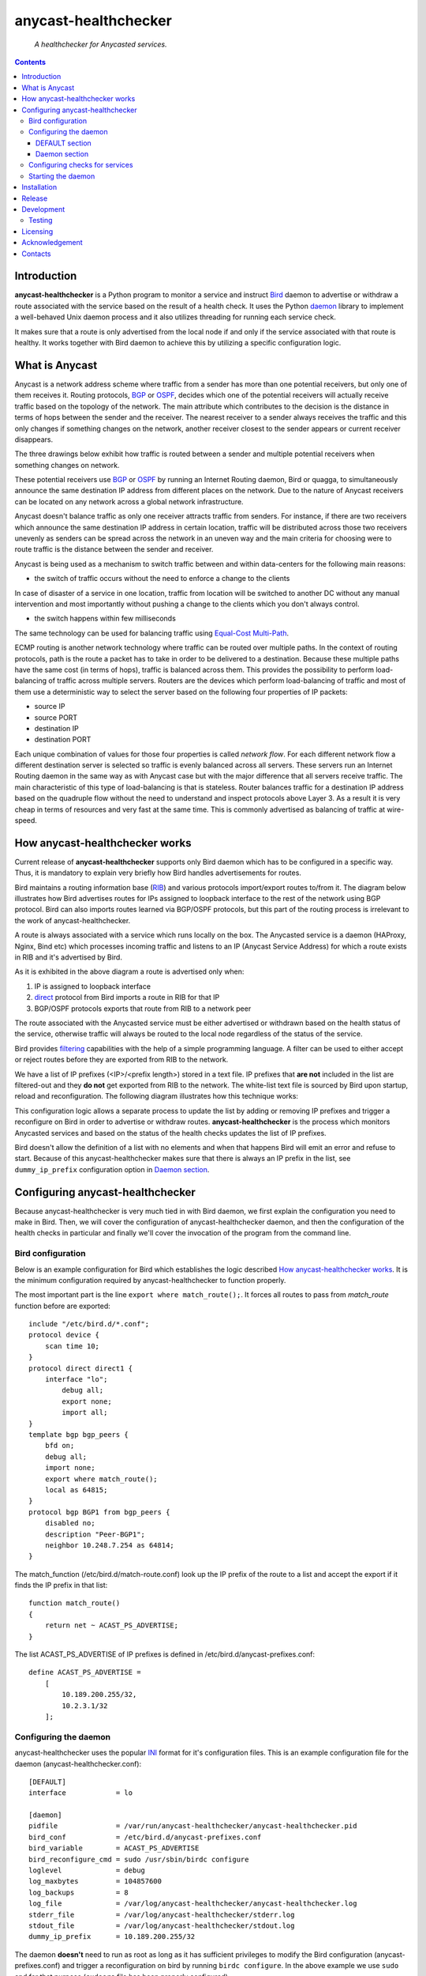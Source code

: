 .. anycast_healthchecker
.. README.rst

=====================
anycast-healthchecker
=====================

    *A healthchecker for Anycasted services.*

.. contents::


Introduction
------------

**anycast-healthchecker** is a Python program to monitor a service and instruct
`Bird`_ daemon to advertise or withdraw a route associated with the service
based on the result of a health check. It uses the Python `daemon`_ library to
implement a well-behaved Unix daemon process and it also utilizes threading for
running each service check.

It makes sure that a route is only advertised from the local node if and only if
the service associated with that route is healthy. It works together with Bird
daemon to achieve this by utilizing a specific configuration logic.

What is Anycast
---------------

Anycast is a network address scheme where traffic from a sender has more than
one potential receivers, but only one of them receives it. Routing protocols,
`BGP`_ or `OSPF`_, decides which one of the potential receivers will actually
receive traffic based on the topology of the network. The main attribute which
contributes to the decision is the distance in terms of hops between the sender
and the receiver. The nearest receiver to a sender always receives the traffic
and this only changes if something changes on the network, another receiver
closest to the sender appears or current receiver disappears.

The three drawings below exhibit how traffic is routed between a sender and
multiple potential receivers when something changes on network.

.. image:: anycast-receivers-example1.png
   :scale: 60%
.. image:: anycast-receivers-example2.png
   :scale: 60%
.. image:: anycast-receivers-example3.png
   :scale: 60%

These potential receivers use `BGP`_ or `OSPF`_ by running an Internet Routing
daemon, Bird or quagga, to simultaneously announce the same destination IP
address from different places on the network. Due to the nature of Anycast
receivers can be located on any network across a global network infrastructure.

Anycast doesn't balance traffic as only one receiver attracts traffic from
senders. For instance, if there are two receivers which announce the same
destination IP address in certain location, traffic will be distributed across
those two receivers unevenly as senders can be spread across the network in an
uneven way and the main criteria for choosing were to route traffic is the
distance between the sender and receiver.

Anycast is being used as a mechanism to switch traffic between and within
data-centers for the following main reasons:

* the switch of traffic occurs without the need to enforce a change to the clients

In case of disaster of a service in one location, traffic from location will be
switched to another DC without any manual intervention and most importantly
without pushing a change to the clients which you don't always control.

* the switch happens within few milliseconds

The same technology can be used for balancing traffic using
`Equal-Cost Multi-Path`_.

ECMP routing is another network technology where traffic can be routed over
multiple paths. In the context of routing protocols, path is the route a packet
has to take in order to be delivered to a destination. Because these multiple
paths have the same cost (in terms of hops), traffic is balanced across them.
This provides the possibility to perform load-balancing of traffic across
multiple servers. Routers are the devices which perform load-balancing of
traffic and most of them use a deterministic way to select the server based on
the following four properties of IP packets:

* source IP
* source PORT
* destination IP
* destination PORT

Each unique combination of values for those four properties is called
`network flow`. For each different network flow a different destination server
is selected so traffic is evenly balanced across all servers.
These servers run an Internet Routing daemon in the same way as with Anycast
case but with the major difference that all servers receive traffic.
The main characteristic of this type of load-balancing is that is stateless.
Router balances traffic for a destination IP address based on the quadruple
flow without the need to understand and inspect protocols above Layer 3.
As a result it is very cheap in terms of resources and very fast at the same
time. This is commonly advertised as balancing of traffic at wire-speed.

How anycast-healthchecker works
-------------------------------

Current release of **anycast-healthchecker** supports only Bird daemon which
has to be configured in a specific way. Thus, it is mandatory to explain very
briefly how Bird handles advertisements for routes.

Bird maintains a routing information base (`RIB`_) and various protocols
import/export routes to/from it. The diagram below illustrates how Bird
advertises routes for IPs assigned to loopback interface to the rest of the
network using BGP protocol. Bird can also imports routes learned via BGP/OSPF
protocols, but this part of the routing process is irrelevant to the work of
anycast-healthchecker.


.. image:: bird_daemon_rib_explained.png
   :scale: 60%

A route is always associated with a service which runs locally on the box.
The Anycasted service is a daemon (HAProxy, Nginx, Bind etc) which processes
incoming traffic and listens to an IP (Anycast Service Address) for which a
route exists in RIB and it's advertised by Bird.

As it is exhibited in the above diagram a route is advertised only when:

#. IP is assigned to loopback interface
#. `direct`_ protocol from Bird imports a route in RIB for that IP
#. BGP/OSPF protocols exports that route from RIB to a network peer

The route associated with the Anycasted service must be either advertised or
withdrawn based on the health status of the service, otherwise traffic will
always be routed to the local node regardless of the status of the service.

Bird provides `filtering`_ capabilities with the help of a simple programming
language. A filter can be used to either accept or reject routes before they
are exported from RIB to the network.

We have a list of IP prefixes (<IP>/<prefix length>) stored in a text file.
IP prefixes that **are not** included in the list are filtered-out and they
**do not** get exported from RIB to the network. The white-list text file is
sourced by Bird upon startup, reload and reconfiguration.
The following diagram illustrates how this technique works:

.. image:: bird_daemon_filter_explained.png
   :scale: 60%

This configuration logic allows a separate process to update the list by adding
or removing IP prefixes and trigger a reconfigure on Bird in order to advertise
or withdraw routes.  **anycast-healthchecker** is the process which monitors
Anycasted services and based on the status of the health checks updates the list
of IP prefixes.

Bird doesn't allow the definition of a list with no elements and when that happens
Bird will emit an error and refuse to start. Because of this anycast-healthchecker
makes sure that there is always an IP prefix in the list, see ``dummy_ip_prefix``
configuration option in `Daemon section`_.

Configuring anycast-healthchecker
---------------------------------

Because anycast-healthchecker is very much tied in with Bird daemon, we first
explain the configuration you need to make in Bird. Then, we will cover the
configuration of anycast-healthchecker daemon, and then the configuration of
the health checks in particular and finally we'll cover the invocation of the
program from the command line.

Bird configuration
##################

Below is an example configuration for Bird which establishes the logic described
`How anycast-healthchecker works`_. It is the minimum configuration required by
anycast-healthchecker to function properly.

The most important part is the line ``export where match_route();``. It forces
all routes to pass from `match_route` function before are exported::

    include "/etc/bird.d/*.conf";
    protocol device {
        scan time 10;
    }
    protocol direct direct1 {
        interface "lo";
            debug all;
            export none;
            import all;
    }
    template bgp bgp_peers {
        bfd on;
        debug all;
        import none;
        export where match_route();
        local as 64815;
    }
    protocol bgp BGP1 from bgp_peers {
        disabled no;
        description "Peer-BGP1";
        neighbor 10.248.7.254 as 64814;
    }

The match_function (/etc/bird.d/match-route.conf) look up the IP prefix of
the route to a list and accept the export if it finds the IP prefix in that
list::

    function match_route()
    {
        return net ~ ACAST_PS_ADVERTISE;
    }

The list ACAST_PS_ADVERTISE of IP prefixes is defined in /etc/bird.d/anycast-prefixes.conf::

    define ACAST_PS_ADVERTISE =
        [
            10.189.200.255/32,
            10.2.3.1/32
        ];

Configuring the daemon
######################

anycast-healthchecker uses the popular `INI`_ format for it's configuration files.
This is an example configuration file for the daemon (anycast-healthchecker.conf)::

    [DEFAULT]
    interface            = lo

    [daemon]
    pidfile              = /var/run/anycast-healthchecker/anycast-healthchecker.pid
    bird_conf            = /etc/bird.d/anycast-prefixes.conf
    bird_variable        = ACAST_PS_ADVERTISE
    bird_reconfigure_cmd = sudo /usr/sbin/birdc configure
    loglevel             = debug
    log_maxbytes         = 104857600
    log_backups          = 8
    log_file             = /var/log/anycast-healthchecker/anycast-healthchecker.log
    stderr_file          = /var/log/anycast-healthchecker/stderr.log
    stdout_file          = /var/log/anycast-healthchecker/stdout.log
    dummy_ip_prefix      = 10.189.200.255/32

The daemon **doesn't** need to run as root as long as it has sufficient privileges
to modify the Bird configuration (anycast-prefixes.conf) and trigger a
reconfiguration on bird by running ``birdc configure``. In the above example we
use ``sudo`` and for that purpose (``sudoers`` file has been properly configured).

DEFAULT section
***************

Below are the default settings for all service checks, see `Configuring checks
for services`_ for explanation on the parameters.

:interface: lo
:check_interval: 10
:check_timeout: 2
:check_rise: 2
:check_fail: 2
:check_disabled: true
:on_disable: withdraw

Daemon section
**************

:pidfile: a file to store pid of the daemon
:bird_conf: a file with the ``bird_variable`` which contains IP prefixes allowed
            to be exported
:bird_variable: the name of the variable in ``bird_conf``
:bird_reconfigure_cmd: a command to trigger a reconfiguration of Bird
:loglevel: log level
:log_maxbytes: maximum sizes in bytes for log files
:log_backups: number of old log files to maintain
:log_file: a file to log messages
:stderr_file: a file to redirect standard error messages emitted by the daemon
:stdout_file: a file to redirect standard output messages emitted by the daemon
:dummy_ip_prefix: an IP prefix in form of <IP>/<prefix length> which will be
                  always present in the ``bird_variable`` to avoid having an empty
                  list.


:NOTE: The dummy_ip_prefix **must not** be used by a service, assigned to
       loopback interface and configured anywhere on the network as
       anycast-healthchecker **does not** perform any checks for it.

:NOTE: Make sure there **is not** any other process which modifies the file set
       in ``bird_conf`` as this file is managed by anycast-healthchecker.

Configuring checks for services
###############################

An example of a service check configuration::

    [foo.bar.com]
    check_cmd = /usr/bin/curl -A 'anycast-healthchecker' --fail --silent http://10.52.12.1/
    check_interval = 10
    check_timeout = 5
    check_fail = 2
    check_rise = 2
    check_disabled = false
    on_disabled = withdraw
    ip_prefix = 10.52.12.1/32

The configuration for a single service check is defined in one section.
The name of the section becomes the name of the service check and appears in
the log files for easier searching of errors/warnings messages.

:check_cmd: the command to run to determine the status of the service based
            on the return code. Complex health checking should be wrapped
            in a script file. Output is ignored.
:check_interval: how often to run the check in seconds
:check_timeout: set timeout in seconds for the check command
:check_fail: a service considered as down after <n> consecutive unsuccessful
             health checks
:check_rise: a service considered as up after <n> consecutive successful health
             checks
:check_disabled: either disable the check with ``true`` or enable it with
                 ``false``
:on_disabled: what to do when check is disabled, either ``withdraw`` or
              ``advertise``
:ip_prefix: IP prefix associated with the service. It **must be** assigned to
            the interface set in ``interface`` parameter
:interface: the name of the interface that ``ip_prefix`` is assigned to
:NOTE: anycast-healthchecker emits a warning when ``ip_prefix`` isn't assigned
       to ``interface`` and doesn't remove the ``ip_prefix`` from
       ``bird_variable`` as `direct`_ protocol removes route from `RIB`_.
       It also marks the service as **DOWN**.

You can squeeze multiple sections in one file or provide one file per section.

Starting the daemon
###################

Daemon CLI usage::

    % anycast-healthchecker --help
    A simple healthchecker for Anycasted services.

    Usage:
        anycast-healthchecker [-f <file> -d <directory> -c ] [-p | -P]

    Options:
        -f, --file <file>  configuration file with settings for the daemon
                           [default: /etc/anycast-healthchecker.conf]
        -d, --dir <dir>    directory with configuration files for service checks
                           [default: /etc/anycast-healthchecker.d]
        -c, --check        perform a sanity check on configuration
        -p, --print        show default settings for daemon and service checks
        -P, --print-conf   show configuration
        -v, --version      show version
        -h, --help         show this screen

You can launch the daemon by supplying a configuration file and a directory with
configuration for service checks::

  % anycast-healthchecker -f ./anycast-healthchecker.conf -d ./anycast-healthchecker.d


At the root of the project there is System V init and a Systemd unit files for
a proper integration with OS startup tools.

Installation
------------

From Source::

   sudo python setup.py install

Build (source) RPMs::

   python setup.py clean --all; python setup.py bdist_rpm

Build a source archive for manual installation::

   python setup.py sdist


Release
-------

#. Bump version in anycast_healthchecker/__init__.py

#. Commit above change with::

      git commit -av -m'RELEASE 0.1.3 version'

#. Create a signed tag, pbr will use this for the version number::

      git tag -s 0.1.3 -m 'bump release'

#. Create the source distribution archive (the archive will be placed in the **dist** directory)::

      python setup.py sdist

#. pbr will update ChangeLog file and we want to squeeze them to the previous commit thus we run::

      git commit -av --amend

#. Move current tag to the last commit::

      git tag -fs 0.1.3 -m 'bump release'

#. Push changes::

      git push;git push --tags


Development
-----------
I would love to hear what other people think about **anycast_healthchecker** and provide
feedback. Please post your comments, bug reports, wishes on my `issues page
<https://github.com/unixsurfer/anycast_healthchecker/issues>`_.

Testing
#######

At the root of the project there is a `local_run.sh` script which is being used
for testing purposes and does the following:

#. Create the necessary directory structure under $PWD/var to store
   configuration and log files

#. Generates configuration for the daemon and for 2 service checks

#. Generates bird configuration(anycast-prefixes.conf)

#. Installes anycast-healthchecker using python3.4 setup.py install --user

#. Assigns 4 IPs (10.52.12.[1-4]) to loopback interface

#. Checks if bird daemon runs but it doesn't try to start if it's running

#. Starts the daemon as normal user and not as root

Requirements for running local_run.sh and having a workable setup

#. python3.4 installation available

#. Bird installed and configured as it is mentioned in `Bird configuration`_

#. sudo access to run sudo birdc configure

#. sudo access to assign IPs on the loopback interface

Licensing
---------

Apache 2.0

Acknowledgement
---------------
This program was originally developed for Booking.com.  With approval
from Booking.com, the code was generalised and published as Open Source
on github, for which the author would like to express his gratitude.

Contacts
--------

**Project website**: https://github.com/unixsurfer/anycast_healthchecker

**Author**: Pavlos Parissis <pavlos.parissis@gmail.com>

.. _Bird: http://bird.network.cz/
.. _BGP: https://en.wikipedia.org/wiki/Border_Gateway_Protocol
.. _OSPF: https://en.wikipedia.org/wiki/Open_Shortest_Path_First
.. _Equal-Cost Multi-Path: https://en.wikipedia.org/wiki/Equal-cost_multi-path_routing
.. _direct: http://bird.network.cz/?get_doc&f=bird-6.html#ss6.4
.. _filtering: http://bird.network.cz/?get_doc&f=bird-5.html
.. _RIB: https://en.wikipedia.org/wiki/Routing_table
.. _INI: https://en.wikipedia.org/wiki/INI_file
.. _daemon: https://pypi.python.org/pypi/python-daemon/
